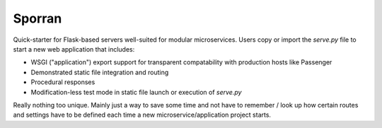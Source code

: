 Sporran
=======

Quick-starter for Flask-based servers well-suited for modular microservices.
Users copy or import the *serve.py* file to start a new web application that
includes:

* WSGI ("application") export support for transparent compatability with
  production hosts like Passenger

* Demonstrated static file integration and routing

* Procedural responses

* Modification-less test mode in static file launch or execution of *serve.py*

Really nothing too unique. Mainly just a way to save some time and not have to
remember / look up how certain routes and settings have to be defined each time
a new microservice/application project starts.
